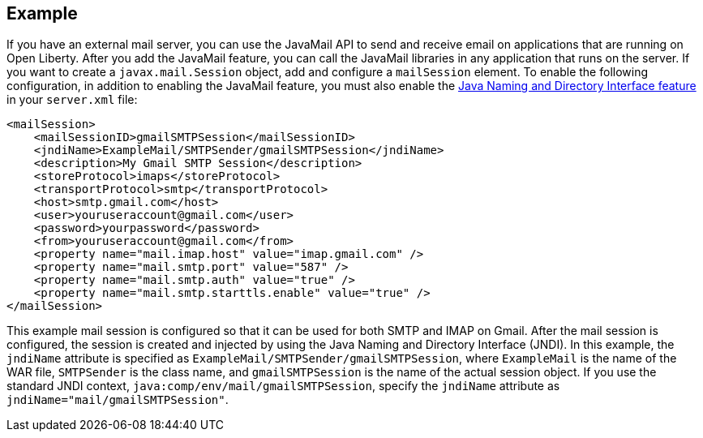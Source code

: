 
== Example

If you have an external mail server, you can use the JavaMail API to send and receive email on applications that are running on Open Liberty.
After you add the JavaMail feature, you can call the JavaMail libraries in any application that runs on the server.
If you want to create a `javax.mail.Session` object, add and configure a `mailSession` element.
To enable the following configuration, in addition to enabling the JavaMail feature, you must also enable the xref:feature/jndi-1.0.adoc[Java Naming and Directory Interface feature] in your `server.xml` file:

[source,xml]
----
<mailSession>
    <mailSessionID>gmailSMTPSession</mailSessionID>
    <jndiName>ExampleMail/SMTPSender/gmailSMTPSession</jndiName>
    <description>My Gmail SMTP Session</description>
    <storeProtocol>imaps</storeProtocol>
    <transportProtocol>smtp</transportProtocol>
    <host>smtp.gmail.com</host>
    <user>youruseraccount@gmail.com</user>
    <password>yourpassword</password>
    <from>youruseraccount@gmail.com</from>
    <property name="mail.imap.host" value="imap.gmail.com" />
    <property name="mail.smtp.port" value="587" />
    <property name="mail.smtp.auth" value="true" />
    <property name="mail.smtp.starttls.enable" value="true" />
</mailSession>
----

This example mail session is configured so that it can be used for both SMTP and IMAP on Gmail.
After the mail session is configured, the session is created and injected by using the Java Naming and Directory Interface (JNDI).
In this example, the `jndiName` attribute is specified as `ExampleMail/SMTPSender/gmailSMTPSession`, where `ExampleMail` is the name of the WAR file, `SMTPSender` is the class name, and `gmailSMTPSession` is the name of the actual session object.
If you use the standard JNDI context, `java:comp/env/mail/gmailSMTPSession`, specify the `jndiName` attribute as `jndiName="mail/gmailSMTPSession"`.
